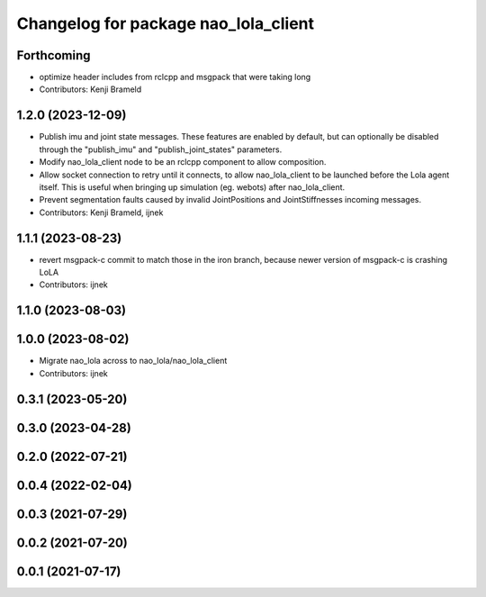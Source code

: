 ^^^^^^^^^^^^^^^^^^^^^^^^^^^^^^^^^^^^^
Changelog for package nao_lola_client
^^^^^^^^^^^^^^^^^^^^^^^^^^^^^^^^^^^^^

Forthcoming
-----------
* optimize header includes from rclcpp and msgpack that were taking long
* Contributors: Kenji Brameld

1.2.0 (2023-12-09)
------------------
* Publish imu and joint state messages. These features are enabled by default, but can optionally be disabled through the "publish_imu" and "publish_joint_states" parameters.
* Modify nao_lola_client node to be an rclcpp component to allow composition.
* Allow socket connection to retry until it connects, to allow nao_lola_client to be launched before the Lola agent itself. This is useful when bringing up simulation (eg. webots) after nao_lola_client.
* Prevent segmentation faults caused by invalid JointPositions and JointStiffnesses incoming messages.
* Contributors: Kenji Brameld, ijnek

1.1.1 (2023-08-23)
------------------
* revert msgpack-c commit to match those in the iron branch, because newer version of msgpack-c is crashing LoLA
* Contributors: ijnek

1.1.0 (2023-08-03)
------------------

1.0.0 (2023-08-02)
------------------
* Migrate nao_lola across to nao_lola/nao_lola_client
* Contributors: ijnek

0.3.1 (2023-05-20)
------------------

0.3.0 (2023-04-28)
------------------

0.2.0 (2022-07-21)
------------------

0.0.4 (2022-02-04)
------------------

0.0.3 (2021-07-29)
------------------

0.0.2 (2021-07-20)
------------------

0.0.1 (2021-07-17)
------------------
